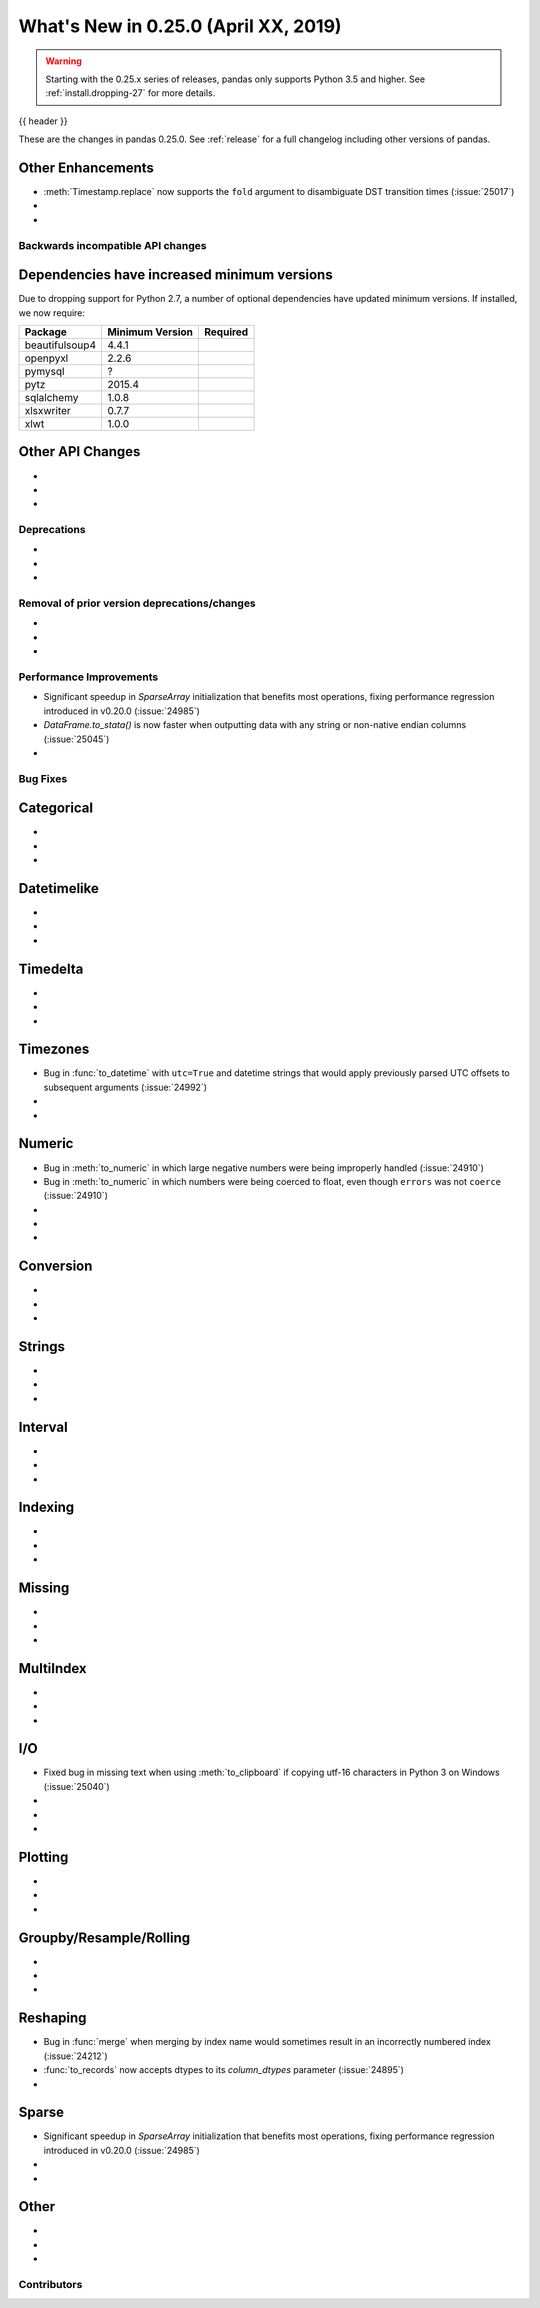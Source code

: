 .. _whatsnew_0250:

What's New in 0.25.0 (April XX, 2019)
-------------------------------------

.. warning::

   Starting with the 0.25.x series of releases, pandas only supports Python 3.5 and higher.
   See :ref:`install.dropping-27` for more details.

{{ header }}

These are the changes in pandas 0.25.0. See :ref:`release` for a full changelog
including other versions of pandas.


.. _whatsnew_0250.enhancements.other:

Other Enhancements
^^^^^^^^^^^^^^^^^^

- :meth:`Timestamp.replace` now supports the ``fold`` argument to disambiguate DST transition times (:issue:`25017`)
-
-

.. _whatsnew_0250.api_breaking:

Backwards incompatible API changes
~~~~~~~~~~~~~~~~~~~~~~~~~~~~~~~~~~

.. _whatsnew_0250.api_breaking.deps:

Dependencies have increased minimum versions
^^^^^^^^^^^^^^^^^^^^^^^^^^^^^^^^^^^^^^^^^^^^

Due to dropping support for Python 2.7, a number of optional dependencies have updated
minimum versions. If installed, we now require:

+-----------------+-----------------+----------+
| Package         | Minimum Version | Required |
+=================+=================+==========+
| beautifulsoup4  | 4.4.1           |          |
+-----------------+-----------------+----------+
| openpyxl        | 2.2.6           |          |
+-----------------+-----------------+----------+
| pymysql         | ?               |          |
+-----------------+-----------------+----------+
| pytz            | 2015.4          |          |
+-----------------+-----------------+----------+
| sqlalchemy      | 1.0.8           |          |
+-----------------+-----------------+----------+
| xlsxwriter      | 0.7.7           |          |
+-----------------+-----------------+----------+
| xlwt            | 1.0.0           |          |
+-----------------+-----------------+----------+

.. _whatsnew_0250.api.other:

Other API Changes
^^^^^^^^^^^^^^^^^

-
-
-

.. _whatsnew_0250.deprecations:

Deprecations
~~~~~~~~~~~~

-
-
-


.. _whatsnew_0250.prior_deprecations:

Removal of prior version deprecations/changes
~~~~~~~~~~~~~~~~~~~~~~~~~~~~~~~~~~~~~~~~~~~~~

-
-
-

.. _whatsnew_0250.performance:

Performance Improvements
~~~~~~~~~~~~~~~~~~~~~~~~

- Significant speedup in `SparseArray` initialization that benefits most operations, fixing performance regression introduced in v0.20.0 (:issue:`24985`)
- `DataFrame.to_stata()` is now faster when outputting data with any string or non-native endian columns (:issue:`25045`)
-


.. _whatsnew_0250.bug_fixes:

Bug Fixes
~~~~~~~~~

Categorical
^^^^^^^^^^^

-
-
-

Datetimelike
^^^^^^^^^^^^

-
-
-

Timedelta
^^^^^^^^^

-
-
-

Timezones
^^^^^^^^^

- Bug in :func:`to_datetime` with ``utc=True`` and datetime strings that would apply previously parsed UTC offsets to subsequent arguments (:issue:`24992`)
-
-

Numeric
^^^^^^^

- Bug in :meth:`to_numeric` in which large negative numbers were being improperly handled (:issue:`24910`)
- Bug in :meth:`to_numeric` in which numbers were being coerced to float, even though ``errors`` was not ``coerce`` (:issue:`24910`)
-
-
-


Conversion
^^^^^^^^^^

-
-
-

Strings
^^^^^^^

-
-
-


Interval
^^^^^^^^

-
-
-

Indexing
^^^^^^^^

-
-
-


Missing
^^^^^^^

-
-
-

MultiIndex
^^^^^^^^^^

-
-
-


I/O
^^^

- Fixed bug in missing text when using :meth:`to_clipboard` if copying utf-16 characters in Python 3 on Windows (:issue:`25040`)
-
-
-


Plotting
^^^^^^^^

-
-
-

Groupby/Resample/Rolling
^^^^^^^^^^^^^^^^^^^^^^^^

-
-
-


Reshaping
^^^^^^^^^

- Bug in :func:`merge` when merging by index name would sometimes result in an incorrectly numbered index (:issue:`24212`)
- :func:`to_records` now accepts dtypes to its `column_dtypes` parameter (:issue:`24895`)
-


Sparse
^^^^^^

- Significant speedup in `SparseArray` initialization that benefits most operations, fixing performance regression introduced in v0.20.0 (:issue:`24985`)
-
-


Other
^^^^^

-
-
-


.. _whatsnew_0.250.contributors:

Contributors
~~~~~~~~~~~~

.. contributors:: v0.24.x..HEAD

